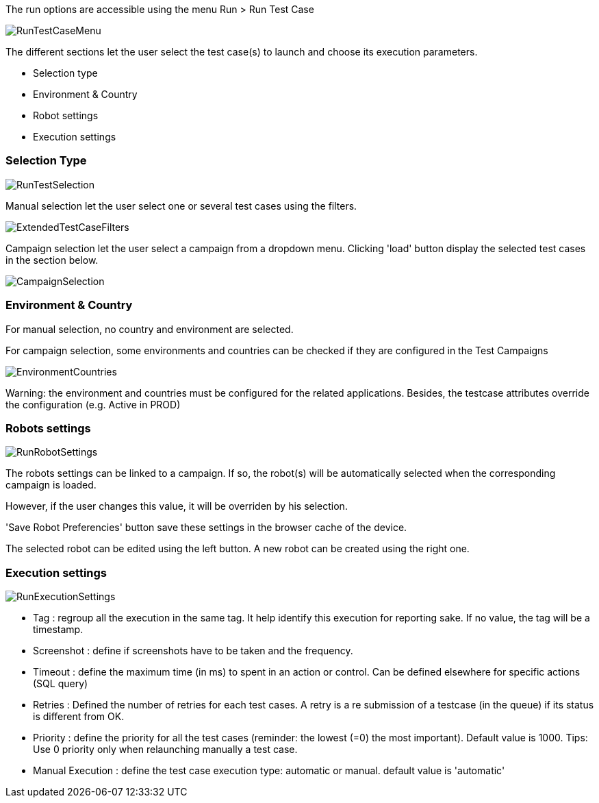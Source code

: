 The run options are accessible using the menu Run > Run Test Case

image:runtestcasemenubutton.png[RunTestCaseMenu]

The different sections let the user select the test case(s) to launch and choose its execution parameters.

* Selection type
* Environment & Country
* Robot settings
* Execution settings

=== Selection Type

image:runtestselection.png[RunTestSelection]

Manual selection let the user select one or several test cases using the filters.

image:extendedtestcasefilters.png[ExtendedTestCaseFilters]

Campaign selection let the user select a campaign from a dropdown menu. Clicking 'load' button display the selected test cases in the section below.

image:campaignselection.png[CampaignSelection]

=== Environment & Country

For manual selection, no country and environment are selected. 

For campaign selection, some environments and countries can be checked if they are configured in the Test Campaigns

image:envcountries.png[EnvironmentCountries]

Warning: the environment and countries must be configured for the related applications. Besides, the testcase attributes override the configuration (e.g. Active in PROD)

=== Robots settings

image:runrobotsettings.png[RunRobotSettings]

The robots settings can be linked to a campaign. If so, the robot(s) will be automatically selected when the corresponding campaign is loaded.

However, if the user changes this value, it will be overriden by his selection.

'Save Robot Preferencies' button save these settings in the browser cache of the device.

The selected robot can be edited using the left button. A new robot can be created using the right one. 

=== Execution settings

image:runexecutionsettings.png[RunExecutionSettings]

* Tag : regroup all the execution in the same tag. It help identify this execution for reporting sake. If no value, the tag will be a timestamp.
* Screenshot : define if screenshots have to be taken and the frequency.
* Timeout : define the maximum time (in ms) to spent in an action or control. Can be defined elsewhere for specific actions (SQL query)
* Retries : Defined the number of retries for each test cases. A retry is a re submission of a testcase (in the queue) if its status is different from OK.
* Priority : define the priority for all the test cases (reminder: the lowest (=0) the most important). Default value is 1000. Tips: Use 0 priority only when relaunching manually a test case. 
* Manual Execution : define the test case execution type: automatic or manual. default value is 'automatic'